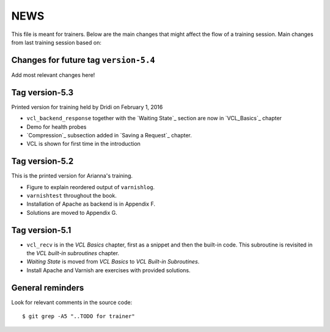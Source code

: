 NEWS
====

This file is meant for trainers.
Below are the main changes that might affect the flow of a training session.
Main changes from last training session based on:

Changes for future tag ``version-5.4``
--------------------------------------

Add most relevant changes here!

Tag version-5.3
---------------

Printed version for training held by Dridi on February 1, 2016

- ``vcl_backend_response`` together with the `Waiting State`_ section are now in `VCL_Basics`_ chapter
- Demo for health probes
- `Compression`_ subsection added in `Saving a Request`_ chapter.
- VCL is shown for first time in the introduction

Tag version-5.2
---------------

This is the printed version for Arianna's training.

- Figure to explain reordered output of ``varnishlog``.
- ``varnishtest`` throughout the book.
- Installation of Apache as backend is in Appendix F.
- Solutions are moved to Appendix G.


Tag version-5.1
---------------

- ``vcl_recv`` is in the `VCL Basics` chapter, first as a snippet and then the built-in code.
  This subroutine is revisited in the `VCL built-in subroutines` chapter.
- `Waiting State` is moved from `VCL Basics` to `VCL Built-in Subroutines`.
- Install Apache and Varnish are exercises with provided solutions.

General reminders
-----------------

Look for relevant comments in the source code::

  $ git grep -A5 "..TODO for trainer"
